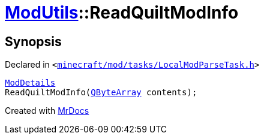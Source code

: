 [#ModUtils-ReadQuiltModInfo]
= xref:ModUtils.adoc[ModUtils]::ReadQuiltModInfo
:relfileprefix: ../
:mrdocs:


== Synopsis

Declared in `&lt;https://github.com/PrismLauncher/PrismLauncher/blob/develop/launcher/minecraft/mod/tasks/LocalModParseTask.h#L14[minecraft&sol;mod&sol;tasks&sol;LocalModParseTask&period;h]&gt;`

[source,cpp,subs="verbatim,replacements,macros,-callouts"]
----
xref:ModDetails.adoc[ModDetails]
ReadQuiltModInfo(xref:QByteArray.adoc[QByteArray] contents);
----



[.small]#Created with https://www.mrdocs.com[MrDocs]#
